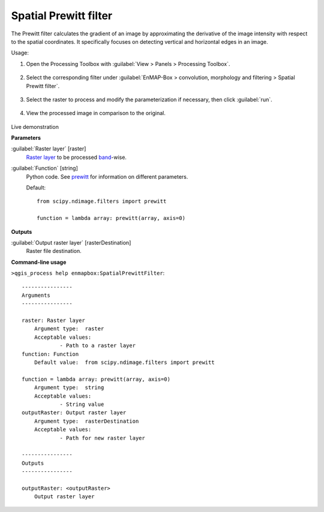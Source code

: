.. _Spatial Prewitt filter:

**********************
Spatial Prewitt filter
**********************

The Prewitt filter calculates the gradient of an image by approximating the derivative of the image intensity with respect to the spatial coordinates. It specifically focuses on detecting vertical and horizontal edges in an image.

Usage:

1. Open the Processing Toolbox with :guilabel:`View > Panels > Processing Toolbox`.

    .. figure:: ./img/open_toolbox.png
       :align: center

2. Select the corresponding filter under :guilabel:`EnMAP-Box > convolution, morphology and filtering > Spatial Prewitt filter`.

    .. figure:: ./img/perwitt_location.png
       :align: center

3. Select the raster to process and modify the parameterization if necessary, then click :guilabel:`run`.

    .. figure:: ./img/perwitt_interface.png
       :align: center

4. View the processed image in comparison to the original.

    .. figure:: ./img/perwitt_result.png
       :align: center

Live demonstration
    ..  youtube:: Q_wmtp2Ch8g
        :width: 100%
        :privacy_mode:

**Parameters**


:guilabel:`Raster layer` [raster]
    `Raster layer <https://enmap-box.readthedocs.io/en/latest/general/glossary.html#term-raster-layer>`_ to be processed `band <https://enmap-box.readthedocs.io/en/latest/general/glossary.html#term-band>`_-wise.


:guilabel:`Function` [string]
    Python code. See `prewitt <https://docs.scipy.org/doc/scipy/reference/generated/scipy.ndimage.prewitt.html>`_ for information on different parameters.

    Default::

        from scipy.ndimage.filters import prewitt
        
        function = lambda array: prewitt(array, axis=0)
**Outputs**


:guilabel:`Output raster layer` [rasterDestination]
    Raster file destination.

**Command-line usage**

``>qgis_process help enmapbox:SpatialPrewittFilter``::

    ----------------
    Arguments
    ----------------
    
    raster: Raster layer
    	Argument type:	raster
    	Acceptable values:
    		- Path to a raster layer
    function: Function
    	Default value:	from scipy.ndimage.filters import prewitt
    
    function = lambda array: prewitt(array, axis=0)
    	Argument type:	string
    	Acceptable values:
    		- String value
    outputRaster: Output raster layer
    	Argument type:	rasterDestination
    	Acceptable values:
    		- Path for new raster layer
    
    ----------------
    Outputs
    ----------------
    
    outputRaster: <outputRaster>
    	Output raster layer
    
    